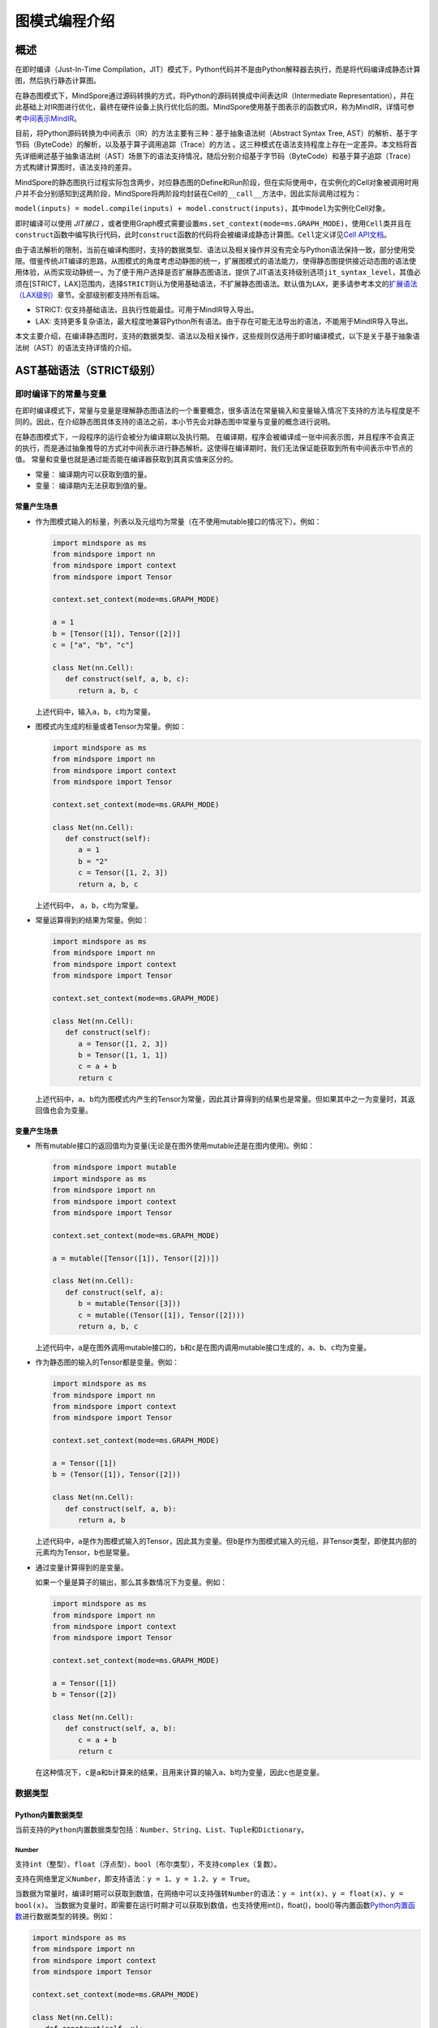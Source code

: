 图模式编程介绍
===============

.. image:: https://mindspore-website.obs.cn-north-4.myhuaweicloud.com/website-images/r2.6.0/resource/_static/logo_notebook.svg
    :target: https://mindspore-website.obs.cn-north-4.myhuaweicloud.com/notebook/r2.6.0/tutorials/zh_cn/compile/mindspore_static_graph_syntax_support.ipynb
.. image:: https://mindspore-website.obs.cn-north-4.myhuaweicloud.com/website-images/r2.6.0/resource/_static/logo_download_code.svg
    :target: https://mindspore-website.obs.cn-north-4.myhuaweicloud.com/notebook/r2.6.0/tutorials/zh_cn/compile/mindspore_static_graph_syntax_support.py
.. image:: https://mindspore-website.obs.cn-north-4.myhuaweicloud.com/website-images/r2.6.0/resource/_static/logo_source.svg
    :target: https://gitee.com/mindspore/docs/blob/r2.6.0/tutorials/source_zh_cn/compile/static_graph.rst
    :alt: 查看源文件

概述
----

在即时编译（Just-In-Time Compilation，JIT）模式下，Python代码并不是由Python解释器去执行，而是将代码编译成静态计算图，然后执行静态计算图。

在静态图模式下，MindSpore通过源码转换的方式，将Python的源码转换成中间表达IR（Intermediate Representation），并在此基础上对IR图进行优化，最终在硬件设备上执行优化后的图。MindSpore使用基于图表示的函数式IR，称为MindIR，详情可参考\ `中间表示MindIR <https://www.mindspore.cn/docs/zh-CN/r2.6.0/design/all_scenarios.html#中间表示mindir>`_\ 。

目前，将Python源码转换为中间表示（IR）的方法主要有三种：基于抽象语法树（Abstract Syntax Tree, AST）的解析、基于字节码（ByteCode）的解析，以及基于算子调用追踪（Trace）的方法 。这三种模式在语法支持程度上存在一定差异。本文档将首先详细阐述基于抽象语法树（AST）场景下的语法支持情况，随后分别介绍基于字节码（ByteCode）和基于算子追踪（Trace）方式构建计算图时，语法支持的差异。

MindSpore的静态图执行过程实际包含两步，对应静态图的Define和Run阶段，但在实际使用中，在实例化的Cell对象被调用时用户并不会分别感知到这两阶段，MindSpore将两阶段均封装在Cell的\ ``__call__``\ 方法中，因此实际调用过程为：

``model(inputs) = model.compile(inputs) + model.construct(inputs)``\ ，其中\ ``model``\ 为实例化Cell对象。

即时编译可以使用 `JIT接口` ，或者使用Graph模式需要设置\ ``ms.set_context(mode=ms.GRAPH_MODE)``\ ，使用\ ``Cell``\ 类并且在\ ``construct``\ 函数中编写执行代码，此时\ ``construct``\ 函数的代码将会被编译成静态计算图。\ ``Cell``\ 定义详见\ `Cell
API文档 <https://www.mindspore.cn/docs/zh-CN/r2.6.0/api_python/nn/mindspore.nn.Cell.html>`_\ 。

由于语法解析的限制，当前在编译构图时，支持的数据类型、语法以及相关操作并没有完全与Python语法保持一致，部分使用受限。借鉴传统JIT编译的思路，从图模式的角度考虑动静图的统一，扩展图模式的语法能力，使得静态图提供接近动态图的语法使用体验，从而实现动静统一。为了便于用户选择是否扩展静态图语法，提供了JIT语法支持级别选项\ ``jit_syntax_level``\ ，其值必须在[STRICT，LAX]范围内，选择\ ``STRICT``\ 则认为使用基础语法，不扩展静态图语法。默认值为\ ``LAX``\ ，更多请参考本文的\ `扩展语法（LAX级别） <#扩展语法lax级别>`_\ 章节。全部级别都支持所有后端。

-  STRICT: 仅支持基础语法，且执行性能最佳。可用于MindIR导入导出。
-  LAX:
   支持更多复杂语法，最大程度地兼容Python所有语法。由于存在可能无法导出的语法，不能用于MindIR导入导出。

本文主要介绍，在编译静态图时，支持的数据类型、语法以及相关操作，这些规则仅适用于即时编译模式，以下是关于基于抽象语法树（AST）的语法支持详情的介绍。

AST基础语法（STRICT级别）
------------------------------

即时编译下的常量与变量
~~~~~~~~~~~~~~~~~~~~~~~~

在即时编译模式下，常量与变量是理解静态图语法的一个重要概念，很多语法在常量输入和变量输入情况下支持的方法与程度是不同的。因此，在介绍静态图具体支持的语法之前，本小节先会对静态图中常量与变量的概念进行说明。

在静态图模式下，一段程序的运行会被分为编译期以及执行期。
在编译期，程序会被编译成一张中间表示图，并且程序不会真正的执行，而是通过抽象推导的方式对中间表示进行静态解析。这使得在编译期时，我们无法保证能获取到所有中间表示中节点的值。
常量和变量也就是通过能否能在编译器获取到其真实值来区分的。

-  常量： 编译期内可以获取到值的量。
-  变量： 编译期内无法获取到值的量。

常量产生场景
^^^^^^^^^^^^

-  作为图模式输入的标量，列表以及元组均为常量（在不使用mutable接口的情况下）。例如：

   .. code:: python

      import mindspore as ms
      from mindspore import nn
      from mindspore import context
      from mindspore import Tensor

      context.set_context(mode=ms.GRAPH_MODE)

      a = 1
      b = [Tensor([1]), Tensor([2])]
      c = ["a", "b", "c"]

      class Net(nn.Cell):
         def construct(self, a, b, c):
            return a, b, c

   上述代码中，输入\ ``a``\ ，\ ``b``\ ，\ ``c``\ 均为常量。

-  图模式内生成的标量或者Tensor为常量。例如：

   .. code:: python

      import mindspore as ms
      from mindspore import nn
      from mindspore import context
      from mindspore import Tensor

      context.set_context(mode=ms.GRAPH_MODE)

      class Net(nn.Cell):
         def construct(self):
            a = 1
            b = "2"
            c = Tensor([1, 2, 3])
            return a, b, c

   上述代码中， ``a``\ ，\ ``b``\ ，\ ``c``\ 均为常量。

-  常量运算得到的结果为常量。例如：

   .. code:: python

      import mindspore as ms
      from mindspore import nn
      from mindspore import context
      from mindspore import Tensor

      context.set_context(mode=ms.GRAPH_MODE)

      class Net(nn.Cell):
         def construct(self):
            a = Tensor([1, 2, 3])
            b = Tensor([1, 1, 1])
            c = a + b
            return c

   上述代码中，\ ``a``\ 、\ ``b``\ 均为图模式内产生的Tensor为常量，因此其计算得到的结果也是常量。但如果其中之一为变量时，其返回值也会为变量。

变量产生场景
^^^^^^^^^^^^

-  所有mutable接口的返回值均为变量(无论是在图外使用mutable还是在图内使用)。例如：

   .. code:: python

      from mindspore import mutable
      import mindspore as ms
      from mindspore import nn
      from mindspore import context
      from mindspore import Tensor

      context.set_context(mode=ms.GRAPH_MODE)

      a = mutable([Tensor([1]), Tensor([2])])

      class Net(nn.Cell):
         def construct(self, a):
            b = mutable(Tensor([3]))
            c = mutable((Tensor([1]), Tensor([2])))
            return a, b, c

   上述代码中，\ ``a``\ 是在图外调用mutable接口的，\ ``b``\ 和\ ``c``\ 是在图内调用mutable接口生成的，\ ``a``\ 、\ ``b``\ 、\ ``c``\ 均为变量。

-  作为静态图的输入的Tensor都是变量。例如：

   .. code:: python

      import mindspore as ms
      from mindspore import nn
      from mindspore import context
      from mindspore import Tensor

      context.set_context(mode=ms.GRAPH_MODE)

      a = Tensor([1])
      b = (Tensor([1]), Tensor([2]))

      class Net(nn.Cell):
         def construct(self, a, b):
            return a, b

   上述代码中，\ ``a``\ 是作为图模式输入的Tensor，因此其为变量。但\ ``b``\ 是作为图模式输入的元组，非Tensor类型，即使其内部的元素均为Tensor，\ ``b``\ 也是常量。
 
-  通过变量计算得到的是变量。

   如果一个量是算子的输出，那么其多数情况下为变量。例如：

   .. code:: python

      import mindspore as ms
      from mindspore import nn
      from mindspore import context
      from mindspore import Tensor

      context.set_context(mode=ms.GRAPH_MODE)

      a = Tensor([1])
      b = Tensor([2])

      class Net(nn.Cell):
         def construct(self, a, b):
            c = a + b
            return c

   在这种情况下，\ ``c``\ 是\ ``a``\ 和\ ``b``\ 计算来的结果，且用来计算的输入\ ``a``\ 、\ ``b``\ 均为变量，因此\ ``c``\ 也是变量。

数据类型
~~~~~~~~

Python内置数据类型
^^^^^^^^^^^^^^^^^^

当前支持的\ ``Python``\ 内置数据类型包括：\ ``Number``\ 、\ ``String``\ 、\ ``List``\ 、\ ``Tuple``\ 和\ ``Dictionary``\ 。

Number
''''''

支持\ ``int``\ （整型）、\ ``float``\ （浮点型）、\ ``bool``\ （布尔类型），不支持\ ``complex``\ （复数）。

支持在网络里定义\ ``Number``\ ，即支持语法：\ ``y = 1``\ 、\ ``y = 1.2``\ 、\ ``y = True``\ 。

当数据为常量时，编译时期可以获取到数值，在网络中可以支持强转\ ``Number``\ 的语法：\ ``y = int(x)``\ 、\ ``y = float(x)``\ 、\ ``y = bool(x)``\ 。
当数据为变量时，即需要在运行时期才可以获取到数值，也支持使用int()，float()，bool()等内置函数\ `Python内置函数 <https://www.mindspore.cn/tutorials/zh-CN/r2.6.0/compile/python_builtin_functions.html>`_\ 进行数据类型的转换。例如：

.. code:: python

   import mindspore as ms
   from mindspore import nn
   from mindspore import context
   from mindspore import Tensor

   context.set_context(mode=ms.GRAPH_MODE)

   class Net(nn.Cell):
      def construct(self, x):
         out1 = int(11.1)
         out2 = int(Tensor([10]))
         out3 = int(x.asnumpy())
         return out1, out2, out3

   net = Net()
   res = net(Tensor(2))
   print("res[0]:", res[0])
   print("res[1]:", res[1])
   print("res[2]:", res[2])

运行结果如下：

.. code:: text

   res[0]: 11
   res[1]: 10
   res[2]: 2

支持返回Number类型。例如：

.. code:: python

   import mindspore as ms
   from mindspore import nn
   from mindspore import context
   from mindspore import Tensor

   context.set_context(mode=ms.GRAPH_MODE)

   class Net(nn.Cell):
      def construct(self, x, y):
         return x + y

   net = Net()
   res = net(ms.mutable(1), ms.mutable(2))
   print(res)

运行结果如下：

.. code:: text

   3

String
''''''

支持在网络里构造\ ``String``\ ，即支持使用引号（\ ``'``\ 或\ ``"``\ ）来创建字符串，如\ ``x = 'abcd'``\ 或\ ``y = "efgh"``\ 。可以通过\ ``str()``\ 的方式进行将常量转换成字符串。支持对字符串连接，截取，以及使用成员运算符（\ ``in``\ 或\ ``not in``\ ）判断字符串是否包含指定的字符。支持格式化字符串的输出，将一个值插入到一个有字符串格式符\ ``%s``\ 的字符串中。支持在常量场景下使用格式化字符串函数\ ``str.format()``\ 。

例如：

.. code:: python

   import mindspore as ms
   from mindspore import nn
   from mindspore import context
   from mindspore import Tensor

   context.set_context(mode=ms.GRAPH_MODE)

   class Net(nn.Cell):
      def construct(self):
         var1 = 'Hello!'
         var2 = "MindSpore"
         var3 = str(123)
         var4 = "{} is {}".format("string", var3)
         return var1[0], var2[4:9], var1 + var2, var2 * 2, "H" in var1, "My name is %s!" % var2, var4

   net = Net()
   res = net()
   print("res:", res)

运行结果如下：

.. code:: text

   res: ('H', 'Spore', 'Hello!MindSpore', 'MindSporeMindSpore', True, 'My name is MindSpore!', 'string is 123')

List
''''

在\ ``JIT_SYNTAX_LEVEL``\ 设置为\ ``LAX``\ 的情况下，静态图模式可以支持部分\ ``List``\ 对象的inplace操作，具体介绍详见\ `支持列表就地修改操作 <#支持列表就地修改操作>`_\ 章节。

``List``\ 的基础使用场景如下：

-  图模式支持图内创建\ ``List``\ 。

   支持在图模式内创建\ ``List``\ 对象，且\ ``List``\ 内对象的元素可以包含任意图模式支持的类型，也支持多层嵌套。例如：

   .. code:: python

      import numpy as np
      import mindspore as ms
      from mindspore import nn
      from mindspore import context
      from mindspore import Tensor

      context.set_context(mode=ms.GRAPH_MODE)

      class Net(nn.Cell):
         def construct(self):
            a = [1, 2, 3, 4]
            b = ["1", "2", "a"]
            c = [ms.Tensor([1]), ms.Tensor([2])]
            d = [a, b, c, (4, 5)]
            return d

   上述示例代码中，所有的\ ``List``\ 对象都可以被正常的创建。

-  图模式支持返回\ ``List``\ 。

   在MindSpore2.0版本之前，当图模式返回\ ``List``
   对象时，\ ``List``\ 会被转换为\ ``Tuple``\ 。MindSpore2.0版本已经可以支持返回\ ``List``\ 对象。例如：

   .. code:: python

      import mindspore as ms
      from mindspore import nn
      from mindspore import context
      from mindspore import Tensor

      context.set_context(mode=ms.GRAPH_MODE)

      class Net(nn.Cell):
         def construct(self):
            a = [1, 2, 3, 4]
            return a

      net = Net()
      output = net()  # output: [1, 2, 3, 4]

   与图模式内创建\ ``List``
   相同，图模式返回\ ``List``\ 对象可以包括任意图模式支持的类型，也支持多层嵌套。

-  图模式支持从全局变量中获取\ ``List``\ 对象。

   .. code:: python

      import mindspore as ms
      from mindspore import nn
      from mindspore import context
      from mindspore import Tensor

      context.set_context(mode=ms.GRAPH_MODE)

      global_list = [1, 2, 3, 4]

      class Net(nn.Cell):
         def construct(self):
            global_list.reverse()
            return global_list

      net = Net()
      output = net()  # output: [4, 3, 2, 1]

   需要注意的是，在基础场景下图模式返回的列表与全局变量的列表不是同一个对象，当\ ``JIT_SYNTAX_LEVEL``\ 设置为\ ``LAX``\ 时，返回的对象与全局对象为统一对象。

-  图模式支持以\ ``List``\ 作为输入。

   图模式支持\ ``List``\ 作为静态图的输入，作为输入的\ ``List``\ 对象的元素必须为图模式支持的输入类型，也支持多层嵌套。

   .. code:: python

      import mindspore as ms
      from mindspore import nn
      from mindspore import context
      from mindspore import Tensor

      context.set_context(mode=ms.GRAPH_MODE)

      list_input = [1, 2, 3, 4]

      class Net(nn.Cell):
         def construct(self, x):
            return x

      net = Net()
      output = net(list_input)  # output: [1, 2, 3, 4]

   需要注意的是，\ ``List``\ 作为静态图输入时，无论其内部的元素是什么类型，一律被视为常量。

-  图模式支持List的内置方法。

   ``List`` 内置方法的详细介绍如下：

   -  List索引取值

      基础语法：\ ``element = list_object[index]``\ 。

      基础语义：将\ ``List``\ 对象中位于第\ ``index``\ 位的元素提取出来（\ ``index``\ 从0开始）。支持多层索引取值。

      索引值\ ``index``\ 支持类型包括\ ``int``\ ，\ ``Tensor``\ 和\ ``slice``\ 。其中，\ ``int``\ 以及\ ``Tensor``\ 类型的输入可以支持常量以及变量，\ ``slice``\ 内部数据必须为编译时能够确定的常量。

      示例如下：

      .. code:: python

         import mindspore as ms
         from mindspore import nn
         from mindspore import context
         from mindspore import Tensor

         context.set_context(mode=ms.GRAPH_MODE)
         
         class Net(nn.Cell):
            def construct(self):
               x = [[1, 2], 3, 4]
               a = x[0]
               b = x[0][ms.Tensor([1])]
               c = x[1:3:1]
               return a, b, c

         net = Net()
         a, b, c = net()
         print('a:{}'.format(a))
         print('b:{}'.format(b))
         print('c:{}'.format(c))

      运行结果如下：

      .. code:: text

         a:[1, 2]
         b:2
         c:[3, 4]

   -  List索引赋值

      基础语法：\ ``list_object[index] = target_element``\ 。

      基础语义：将\ ``List``\ 对象中位于第\ ``index``\ 位的元素赋值为
      ``target_element``\ （\ ``index``\ 从0开始）。支持多层索引赋值。

      索引值\ ``index``\ 支持类型包括\ ``int``\ ，\ ``Tensor``\ 和\ ``slice``\ 。其中，\ ``int``
      以及\ ``Tensor``\ 类型的输入可以支持常量以及变量，\ ``slice``\ 内部数据必须为编译时能够确定的常量。

      索引赋值对象\ ``target_element``\ 支持所有图模式支持的数据类型。

      目前，\ ``List``\ 索引赋值不支持inplace操作，
      索引赋值后将会生成一个新的对象。该操作后续将会支持inplace操作。

      示例如下：

      .. code:: python

         import mindspore as ms
         from mindspore import nn
         from mindspore import context
         from mindspore import Tensor

         context.set_context(mode=ms.GRAPH_MODE)

         
         class Net(nn.Cell):
            def construct(self):
               x = [[0, 1], 2, 3, 4]
               x[1] = 10
               x[2] = "ok"
               x[3] = (1, 2, 3)
               x[0][1] = 88
               return x

         net = Net()
         output = net()
         print('output:{}'.format(output))

      运行结果如下：

      .. code:: text

         output:[[0, 88], 10, 'ok', (1, 2, 3)]

   -  List.append

      基础语法：\ ``list_object.append(target_element)``\ 。

      基础语义：向\ ``List``\ 对象\ ``list_object``\ 的最后追加元素\ ``target_element``\ 。

      目前，\ ``List.append``\ 不支持inplace操作,
      追加元素后将会生成一个新的对象。该操作后续将会支持inplace操作。

      示例如下：

      .. code:: python

         import mindspore as ms
         from mindspore import nn
         from mindspore import context
         from mindspore import Tensor

         context.set_context(mode=ms.GRAPH_MODE)

         class Net(nn.Cell):
            def construct(self):
               x = [1, 2, 3]
               x.append(4)
               return x

         net = Net()
         x = net()
         print('x:{}'.format(x))

      运行结果如下：

      .. code:: text

         x:[1, 2, 3, 4]

   -  List.clear

      基础语法：\ ``list_object.clear()``\ 。

      基础语义：清空\ ``List``\ 对象 ``list_object``\ 中包含的元素。

      目前，\ ``List.clear``\ 不支持inplace,
      清空元素后将会生成一个新的对象。该操作后续将会支持inplace。

      示例如下：

      .. code:: python

         import mindspore as ms
         from mindspore import nn
         from mindspore import context
         from mindspore import Tensor

         context.set_context(mode=ms.GRAPH_MODE)

         class Net(nn.Cell):
            def construct(self):
               x = [1, 3, 4]
               x.clear()
               return x

         net = Net()
         x = net()
         print('x:{}'.format(x))

      运行结果如下：

      .. code:: text

         x:[]

   -  List.extend

      基础语法：\ ``list_object.extend(target)``\ 。

      基础语义：向\ ``List``\ 对象\ ``list_object``\ 的最后依次插入\ ``target``\ 内的所有元素。

      ``target``\ 支持的类型为\ ``Tuple``\ ，\ ``List``\ 以及\ ``Tensor``\ 。其中，如果\ ``target``\ 类型为\ ``Tensor``\ 的情况下，会先将该\ ``Tensor``\ 转换为\ ``List``\ ，再进行插入操作。

      示例如下：

      .. code:: python

         import mindspore as ms
         from mindspore import nn
         from mindspore import context
         from mindspore import Tensor

         context.set_context(mode=ms.GRAPH_MODE)

         class Net(nn.Cell):
            def construct(self):
               x1 = [1, 2, 3]
               x1.extend((4, "a"))
               x2 = [1, 2, 3]
               x2.extend(ms.Tensor([4, 5]))
               return x1, x2

         net = Net()
         output1, output2 = net()
         print('output1:{}'.format(output1))
         print('output2:{}'.format(output2))

      运行结果如下：

      .. code:: text

         output1:[1, 2, 3, 4, 'a']
         output2:[1, 2, 3, Tensor(shape=[], dtype=Int64, value= 4), Tensor(shape=[], dtype=Int64, value= 5)]

   -  List.pop

      基础语法：\ ``pop_element = list_object.pop(index=-1)``\ 。

      基础语义：将\ ``List``\ 对象\ ``list_object``
      的第\ ``index``\ 个元素从\ ``list_object``\ 中删除，并返回该元素。

      ``index`` 要求必须为常量\ ``int``,
      当\ ``list_object``\ 的长度为\ ``list_obj_size``\ 时，\ ``index``\ 的取值范围为：\ ``[-list_obj_size，list_obj_size-1]``\ 。\ ``index``\ 为负数，代表从后往前的位数。当没有输入\ ``index``\ 时，默认值为-1，即删除最后一个元素。

      .. code:: python

         import mindspore as ms
         from mindspore import nn
         from mindspore import context
         from mindspore import Tensor

         context.set_context(mode=ms.GRAPH_MODE)
         
         class Net(nn.Cell):
            def construct(self):
               x = [1, 2, 3]
               b = x.pop()
               return b, x

         net = Net()
         pop_element, res_list = net()
         print('pop_element:{}'.format(pop_element))
         print('res_list:{}'.format(res_list))

      运行结果如下：

      .. code:: text

         pop_element:3
         res_list:[1, 2]

   -  List.reverse

      基础语法：\ ``list_object.reverse()``\ 。

      基础语义：将\ ``List``\ 对象\ ``list_object``\ 的元素顺序倒转。

      示例如下：

      .. code:: python

         import mindspore as ms
         from mindspore import nn
         from mindspore import context
         from mindspore import Tensor

         context.set_context(mode=ms.GRAPH_MODE)

         class Net(nn.Cell):
            def construct(self):
               x = [1, 2, 3]
               x.reverse()
               return x

         net = Net()
         output = net()
         print('output:{}'.format(output))

      运行结果如下：

      .. code:: text

         output:[3, 2, 1]

   -  List.insert

      基础语法：\ ``list_object.insert(index, target_obj)``\ 。

      基础语义：将\ ``target_obj``\ 插入到\ ``list_object``\ 的第\ ``index``\ 位。

      ``index``\ 要求必须为常量\ ``int``\ 。如果\ ``list_object``\ 的长度为\ ``list_obj_size``\ 。当\ ``index < -list_obj_size``\ 时，插入到\ ``List``\ 的第一位。当\ ``index >= list_obj_size``\ 时，插入到\ ``List``\ 的最后。\ ``index``\ 为负数代表从后往前的位数。

      示例如下：

      .. code:: python

         import mindspore as ms
         from mindspore import nn
         from mindspore import context
         from mindspore import Tensor

         context.set_context(mode=ms.GRAPH_MODE)
         
         class Net(nn.Cell):
            def construct(self):
               x = [1, 2, 3]
               x.insert(3, 4)
               return x

         net = Net()
         output = net()
         print('output:{}'.format(output))

      运行结果如下：

      .. code:: text

         output:[1, 2, 3, 4]

Tuple
'''''

支持在网络里构造元组\ ``Tuple``\ ，使用小括号包含元素，即支持语法\ ``y = (1, 2, 3)``\ 。元组\ ``Tuple``\ 的元素不能修改，但支持索引访问元组\ ``Tuple``\ 中的元素，支持对元组进行连接组合。

-  支持索引取值。

   支持使用方括号加下标索引的形式来访问元组\ ``Tuple``\ 中的元素，索引值支持\ ``int``\ 、\ ``slice``\ 、\ ``Tensor``\ ，也支持多层索引取值，即支持语法\ ``data = tuple_x[index0][index1]...``\ 。

   索引值为\ ``Tensor``\ 有如下限制：

   -  ``Tuple``\ 里存放的都是\ ``Cell``\ ，每个\ ``Cell``\ 要在\ ``Tuple``\ 定义之前完成定义，每个\ ``Cell``\ 的入参个数、入参类型和入参\ ``shape``\ 要求一致，每个\ ``Cell``\ 的输出个数、输出类型和输出\ ``shape``\ 也要求一致。

   -  索引\ ``Tensor``\ 是一个\ ``dtype``\ 为\ ``int32``\ 的标量\ ``Tensor``\ ，取值范围在\ ``[-tuple_len, tuple_len)``\ 。

   -  支持\ ``CPU``\ 、\ ``GPU``\ 和\ ``Ascend``\ 后端。

   ``int``\ 、\ ``slice``\ 索引示例如下：

   .. code:: python

      import numpy as np
      import mindspore as ms
      from mindspore import nn
      from mindspore import context
      from mindspore import Tensor

      context.set_context(mode=ms.GRAPH_MODE)

      t = ms.Tensor(np.array([1, 2, 3]))
      
      class Net(nn.Cell):
         def construct(self):
            x = (1, (2, 3, 4), 3, 4, t)
            y = x[1][1]
            z = x[4]
            m = x[1:4]
            n = x[-4]
            return y, z, m, n

      net = Net()
      y, z, m, n = net()
      print('y:{}'.format(y))
      print('z:{}'.format(z))
      print('m:{}'.format(m))
      print('n:{}'.format(n))

   运行结果如下：

   .. code:: text

      y:3
      z:[1 2 3]
      m:((2, 3, 4), 3, 4)
      n:(2, 3, 4)

   ``Tensor``\ 索引示例如下：

   .. code:: python

      import mindspore as ms
      from mindspore import nn, set_context

      set_context(mode=ms.GRAPH_MODE)

      class Net(nn.Cell):
         def __init__(self):
            super(Net, self).__init__()
            self.relu = nn.ReLU()
            self.softmax = nn.Softmax()
            self.layers = (self.relu, self.softmax)

         def construct(self, x, index):
            ret = self.layers[index](x)
            return ret

      x = ms.Tensor([-1.0], ms.float32)

      net = Net()
      ret = net(x, 0)
      print('ret:{}'.format(ret))

   运行结果如下：

   .. code:: text

      ret:[0.]

-  支持连接组合。

   与字符串\ ``String``\ 类似，元组支持使用\ ``+``\ 和\ ``*``\ 进行组合，得到一个新的元组\ ``Tuple``\ ，例如：

   .. code:: python

      import mindspore as ms
      from mindspore import nn
      from mindspore import context
      from mindspore import Tensor

      context.set_context(mode=ms.GRAPH_MODE)

      class Net(nn.Cell):
         def construct(self):
            x = (1, 2, 3)
            y = (4, 5, 6)
            return x + y, x * 2

      net = Net()
      out1, out2 = net()
      print('out1:{}'.format(out1))
      print('out2:{}'.format(out2))

   运行结果如下：

   .. code:: text

      out1:(1, 2, 3, 4, 5, 6)
      out2:(1, 2, 3, 1, 2, 3)

Dictionary
''''''''''

支持在网络里构造字典\ ``Dictionary``\ ，每个键值\ ``key:value``\ 用冒号\ ``:``\ 分割，每个键值对之间用逗号\ ``,``\ 分割，整个字典使用大括号\ ``{}``\ 包含键值对，即支持语法\ ``y = {"a": 1, "b": 2}``\ 。

键\ ``key``\ 是唯一的，如果字典中存在多个相同的\ ``key``\ ，则重复的\ ``key``\ 以最后一个作为最终结果；而值\ ``value``\ 可以不是唯一的。键\ ``key``\ 需要保证是不可变的。当前键\ ``key``\ 支持\ ``String``\ 、\ ``Number``\ 、常量\ ``Tensor``\ 以及只包含这些类型对象的\ ``Tuple``\ ；值\ ``value``\ 支持\ ``Number``\ 、\ ``Tuple``\ 、\ ``Tensor``\ 、\ ``List``\ 、\ ``Dictionary``\ 和\ ``None``\ 。

-  支持接口。

   ``keys``\ ：取出\ ``dict``\ 里所有的\ ``key``\ 值，组成\ ``Tuple``\ 返回。

   ``values``\ ：取出\ ``dict``\ 里所有的\ ``value``\ 值，组成\ ``Tuple``\ 返回。

   ``items``\ ：取出\ ``dict``\ 里每一对\ ``key``\ 和\ ``value``\ 组成的\ ``Tuple``\ ，最终组成\ ``List``\ 返回。

   ``get``\ ：\ ``dict.get(key[, value])``\ 返回指定\ ``key``\ 对应的\ ``value``\ 值，如果指定\ ``key``\ 不存在，返回默认值\ ``None``\ 或者设置的默认值\ ``value``\ 。

   ``clear``\ ：删除\ ``dict``\ 里所有的元素。

   ``has_key``\ ：\ ``dict.has_key(key)``\ 判断\ ``dict``\ 里是否存在指定\ ``key``\ 。

   ``update``\ ：\ ``dict1.update(dict2)``\ 把\ ``dict2``\ 中的元素更新到\ ``dict1``\ 中。

   ``fromkeys``\ ：\ ``dict.fromkeys(seq([, value]))``\ 用于创建新的\ ``Dictionary``\ ，以序列\ ``seq``\ 中的元素做\ ``Dictionary``\ 的\ ``key``\ ，\ ``value``\ 为所有\ ``key``\ 对应的初始值。

   示例如下，其中返回值中的\ ``x``\ 和\ ``new_dict``\ 是一个\ ``Dictionary``\ ，在图模式JIT语法支持级别选项为LAX下扩展支持，更多Dictionary的高阶使用请参考本文的\ `支持Dictionary的高阶用法 <#支持dictionary的高阶用法>`_\ 章节。

   .. code:: python

      import numpy as np
      import mindspore as ms
      from mindspore import nn
      from mindspore import context
      from mindspore import Tensor

      context.set_context(mode=ms.GRAPH_MODE)

      x = {"a": ms.Tensor(np.array([1, 2, 3])), "b": ms.Tensor(np.array([4, 5, 6])), "c": ms.Tensor(np.array([7, 8, 9]))}

      class Net(nn.Cell):
         def construct(self):
            x_keys = x.keys()
            x_values = x.values()
            x_items = x.items()
            value_a = x.get("a")
            check_key = x.has_key("a")
            y = {"a": ms.Tensor(np.array([0, 0, 0]))}
            x.update(y)
            new_dict = x.fromkeys("abcd", 123)
            return x_keys, x_values, x_items, value_a, check_key, x, new_dict

      net = Net()
      x_keys, x_values, x_items, value_a, check_key, new_x, new_dict = net()
      print('x_keys:{}'.format(x_keys))
      print('x_values:{}'.format(x_values))
      print('x_items:{}'.format(x_items))
      print('value_a:{}'.format(value_a))
      print('check_key:{}'.format(check_key))
      print('new_x:{}'.format(new_x))
      print('new_dict:{}'.format(new_dict))

   运行结果如下：

   .. code:: text

      x_keys:('a', 'b', 'c')
      x_values:(Tensor(shape=[3], dtype=Int64, value= [1, 2, 3]), Tensor(shape=[3], dtype=Int64, value= [4, 5, 6]), Tensor(shape=[3], dtype=Int64, value= [7, 8, 9]))
      x_items:[('a', Tensor(shape=[3], dtype=Int64, value= [1, 2, 3])), ('b', Tensor(shape=[3], dtype=Int64, value= [4, 5, 6])), ('c', Tensor(shape=[3], dtype=Int64, value= [7, 8, 9]))]
      value_a:[1 2 3]
      check_key:True
      new_x:{'a': Tensor(shape=[3], dtype=Int64, value= [0, 0, 0]), 'b': Tensor(shape=[3], dtype=Int64, value= [4, 5, 6]), 'c': Tensor(shape=[3], dtype=Int64, value= [7, 8, 9])}
      new_dict:{'a': 123, 'b': 123, 'c': 123, 'd': 123}

MindSpore自定义数据类型
^^^^^^^^^^^^^^^^^^^^^^^

当前MindSpore自定义数据类型包括：\ ``Tensor``\ 、\ ``Primitive``\ 、\ ``Cell``\ 和\ ``Parameter``\ 。

Tensor
''''''

Tensor的属性与接口详见\ `Tensor
API文档 <https://mindspore.cn/docs/zh-CN/r2.6.0/api_python/mindspore/mindspore.Tensor.html#mindspore-tensor>`_\ 。

支持在静态图模式下创建和使用Tensor。创建方式有使用\ `tensor函数接口 <https://www.mindspore.cn/docs/zh-CN/r2.6.0/api_python/mindspore/mindspore.tensor.html#mindspore.tensor>`_\ 和使用\ ``Tensor``\ 类接口。推荐使用tensor函数接口，用户可以使用指定所需要的dtype类型。代码用例如下。

.. code:: python

   import mindspore as ms
   import mindspore.nn as nn

   class Net(nn.Cell):
      def __init__(self):
         super(Net, self).__init__()

      def construct(self, x):
         return ms.tensor(x.asnumpy(), dtype=ms.float32)

   ms.set_context(mode=ms.GRAPH_MODE)
   net = Net()
   x = ms.Tensor(1, dtype=ms.int32)
   print(net(x))

运行结果如下：

.. code:: text

   1.0

Primitive
'''''''''

当前支持在construct里构造\ ``Primitive``\ 及其子类的实例。

示例如下：

.. code:: python

   import mindspore as ms
   from mindspore import nn, ops, Tensor, set_context
   import numpy as np

   set_context(mode=ms.GRAPH_MODE)

   class Net(nn.Cell):
      def __init__(self):
         super(Net, self).__init__()

      def construct(self, x):
         reduce_sum = ops.ReduceSum(True) #支持在construct里构造`Primitive`及其子类的实例
         ret = reduce_sum(x, axis=2)
         return ret

   x = Tensor(np.random.randn(3, 4, 5, 6).astype(np.float32))
   net = Net()
   ret = net(x)
   print('ret.shape:{}'.format(ret.shape))

运行结果如下：

.. code:: text

   ret.shape:(3, 4, 1, 6)

当前不支持在网络调用\ ``Primitive``\ 及其子类相关属性和接口。

当前已定义的\ ``Primitive``\ 详见\ `Primitive
API文档 <https://www.mindspore.cn/docs/zh-CN/r2.6.0/api_python/ops/mindspore.ops.Primitive.html#mindspore.ops.Primitive>`_\ 。

Cell
''''

当前支持在网络里构造\ ``Cell``\ 及其子类的实例，即支持语法\ ``cell = Cell(args...)``\ 。

但在调用时，参数只能通过位置参数方式传入，不支持通过键值对方式传入，即不支持在语法\ ``cell = Cell(arg_name=value)``\ 。

当前不支持在网络调用\ ``Cell``\ 及其子类相关属性和接口，除非是在\ ``Cell``\ 自己的\ ``construct``\ 中通过\ ``self``\ 调用。

``Cell``\ 定义详见\ `Cell
API文档 <https://www.mindspore.cn/docs/zh-CN/r2.6.0/api_python/nn/mindspore.nn.Cell.html>`_\ 。

Parameter
'''''''''

``Parameter``\ 是变量张量，代表在训练网络时，需要被更新的参数。

``Parameter``\ 的定义和使用详见\ `Parameter
API文档 <https://www.mindspore.cn/docs/zh-CN/r2.6.0/api_python/mindspore/mindspore.Parameter.html#mindspore.Parameter>`_\ 。

运算符
~~~~~~

算术运算符和赋值运算符支持\ ``Number``\ 和\ ``Tensor``\ 运算，也支持不同\ ``dtype``\ 的\ ``Tensor``\ 运算。详见\ `运算符 <https://www.mindspore.cn/tutorials/zh-CN/r2.6.0/compile/operators.html>`_\ 。

原型
~~~~

原型代表编程语言中最紧密绑定的操作。

属性引用与修改
^^^^^^^^^^^^^^

属性引用是后面带有一个句点加一个名称的原型。

在MindSpore的Cell 实例中使用属性引用作为左值需满足如下要求：

-  被修改的属性属于本\ ``cell``\ 对象，即必须为\ ``self.xxx``\ 。
-  该属性在Cell的\ ``__init__``\ 函数中完成初始化且其为Parameter类型。

在JIT语法支持级别选项为\ ``LAX``\ 时，可以支持更多情况的属性修改，具体详见\ `支持属性设置与修改 <#支持属性设置与修改>`_\ 。

示例如下：

.. code:: python

   import mindspore as ms
   from mindspore import nn, set_context

   set_context(mode=ms.GRAPH_MODE)

   class Net(nn.Cell):
      def __init__(self):
         super().__init__()
         self.weight = ms.Parameter(ms.Tensor(3, ms.float32), name="w")
         self.m = 2

      def construct(self, x, y):
         self.weight = x  # 满足条件可以修改
         # self.m = 3     # self.m 非Parameter类型禁止修改
         # y.weight = x   # y不是self，禁止修改
         return x

   net = Net()
   ret = net(1, 2)
   print('ret:{}'.format(ret))

运行结果如下：

.. code:: text

   ret:1

索引取值
^^^^^^^^

对序列\ ``Tuple``\ 、\ ``List``\ 、\ ``Dictionary``\ 、\ ``Tensor``\ 的索引取值操作(Python称为抽取)。

``Tuple``\ 的索引取值请参考本文的\ `Tuple <#tuple>`_\ 章节。

``List``\ 的索引取值请参考本文的\ `List <#list>`_\ 章节。

``Dictionary``\ 的索引取值请参考本文的\ `Dictionary <#dictionary>`_\ 章节。

调用
^^^^

所谓调用就是附带可能为空的一系列参数来执行一个可调用对象(例如：\ ``Cell``\ 、\ ``Primitive``)。

示例如下：

.. code:: python

   import mindspore as ms
   from mindspore import nn, ops, set_context
   import numpy as np

   set_context(mode=ms.GRAPH_MODE)

   class Net(nn.Cell):
      def __init__(self):
         super().__init__()
         self.matmul = ops.MatMul()

      def construct(self, x, y):
         out = self.matmul(x, y)  # Primitive调用
         return out

   x = ms.Tensor(np.ones(shape=[1, 3]), ms.float32)
   y = ms.Tensor(np.ones(shape=[3, 4]), ms.float32)
   net = Net()
   ret = net(x, y)
   print('ret:{}'.format(ret))

运行结果如下：

.. code:: text

   ret:[[3. 3. 3. 3.]]

语句
~~~~

当前静态图模式支持部分Python语句，包括raise语句、assert语句、pass语句、return语句、break语句、continue语句、if语句、for语句、while语句、with语句、列表生成式、生成器表达式、函数定义语句等，详见\ `Python语句 <https://www.mindspore.cn/tutorials/zh-CN/r2.6.0/compile/statements.html>`_\ 。

Python内置函数
~~~~~~~~~~~~~~

当前静态图模式支持部分Python内置函数，其使用方法与对应的Python内置函数类似，详见\ `Python内置函数 <https://www.mindspore.cn/tutorials/zh-CN/r2.6.0/compile/python_builtin_functions.html>`_\ 。

网络定义
~~~~~~~~

网络入参
^^^^^^^^

在对整网入参求梯度的时候，会忽略非\ ``Tensor``\ 的入参，只计算\ ``Tensor``\ 入参的梯度。

示例如下。整网入参\ ``(x, y, z)``\ 中，\ ``x``\ 和\ ``z``\ 是\ ``Tensor``\ ，\ ``y``\ 是非\ ``Tensor``\ 。因此，\ ``grad_net``\ 在对整网入参\ ``(x, y, z)``\ 求梯度的时候，会自动忽略\ ``y``\ 的梯度，只计算\ ``x``\ 和\ ``z``\ 的梯度，返回\ ``(grad_x, grad_z)``\ 。

.. code:: python

   import mindspore as ms
   from mindspore import nn

   ms.set_context(mode=ms.GRAPH_MODE)

   class Net(nn.Cell):
      def __init__(self):
         super(Net, self).__init__()

      def construct(self, x, y, z):
         return x + y + z

   class GradNet(nn.Cell):
      def __init__(self, net):
         super(GradNet, self).__init__()
         self.forward_net = net

      def construct(self, x, y, z):
         return ms.grad(self.forward_net, grad_position=(0, 1, 2))(x, y, z)

   input_x = ms.Tensor([1])
   input_y = 2
   input_z = ms.Tensor([3])

   net = Net()
   grad_net = GradNet(net)
   ret = grad_net(input_x, input_y, input_z)
   print('ret:{}'.format(ret))

运行结果如下：

.. code:: text

   ret:(Tensor(shape=[1], dtype=Int64, value= [1]), Tensor(shape=[1], dtype=Int64, value= [1]))

基础语法的语法约束
------------------

图模式下的执行图是从源码转换而来，并不是所有的Python语法都能支持。下面介绍在基础语法下存在的一些语法约束。更多网络编译问题可见\ `网络编译 <https://www.mindspore.cn/docs/zh-CN/r2.6.0/faq/network_compilation.html>`_\ 。

1. 当\ ``construct``\ 函数里，使用未定义的类成员时，将抛出\ ``AttributeError``\ 异常。示例如下：

   .. code:: python

      import mindspore as ms
      from mindspore import nn, set_context

      set_context(mode=ms.GRAPH_MODE)

      class Net(nn.Cell):
         def __init__(self):
            super(Net, self).__init__()

         def construct(self, x):
            return x + self.y

      net = Net()
      net(1)

   结果报错如下：

   .. code:: text

      AttributeError: External object has no attribute y

2. ``nn.Cell``\ 不支持\ ``classmethod``\ 修饰的类方法。示例如下：

   .. code:: python

      import mindspore as ms

      ms.set_context(mode=ms.GRAPH_MODE)

      class Net(ms.nn.Cell):
         @classmethod
         def func(cls, x, y):
            return x + y

         def construct(self, x, y):
            return self.func(x, y)

      net = Net()
      out = net(ms.Tensor(1), ms.Tensor(2))
      print(out)

   结果报错如下：

   .. code:: text

      TypeError: The parameters number of the function is 3, but the number of provided arguments is 2.

3. 在图模式下，有些Python语法难以转换成图模式下的\ `中间表示MindIR <https://www.mindspore.cn/docs/zh-CN/r2.6.0/design/all_scenarios.html#中间表示mindir>`_\ 。对标Python的关键字，存在部分关键字在图模式下是不支持的：AsyncFunctionDef、Delete、AnnAssign、AsyncFor、AsyncWith、Match、Try、Import、ImportFrom、Nonlocal、NamedExpr、Set、SetComp、Await、Yield、YieldFrom。如果在图模式下使用相关的语法，将会有相应的报错信息提醒用户。

   如果使用Try语句，示例如下：

   .. code:: python

      import mindspore as ms
      from mindspore import nn
      from mindspore import context
      from mindspore import Tensor

      context.set_context(mode=ms.GRAPH_MODE)

      class Net(nn.Cell):
         def construct(self, x, y):
            global_out = 1
            try:
               global_out = x / y
            except ZeroDivisionError:
               print("division by zero, y is zero.")
            return global_out

      net = Net()
      test_try_except_out = net(1, 0)
      print("out:", test_try_except_out)

   结果报错如下：

   .. code:: text

      RuntimeError: Unsupported statement 'Try'.

4. 对标Python内置数据类型，除去当前图模式下支持的\ `Python内置数据类型 <#python内置数据类型>`_\ ，复数\ ``complex``\ 和集合\ ``set``\ 类型是不支持的。列表\ ``list``\ 和字典\ ``dictionary``\ 的一些高阶用法在基础语法场景下是不支持的，需要在JIT语法支持级别选项\ ``jit_syntax_level``\ 为\ ``LAX``\ 时才支持，更多请参考本文的\ `扩展语法（LAX级别） <#扩展语法lax级别>`_\ 章节。

5. 对标Python的内置函数，在基础语法场景下，除去当前图模式下支持的\ `Python内置函数 <https://www.mindspore.cn/tutorials/zh-CN/r2.6.0/compile/python_builtin_functions.html>`_\ ，仍存在部分内置函数在图模式下是不支持的，例如：basestring、bin、bytearray、callable、chr、cmp、compile、
   delattr、dir、divmod、eval、execfile、file、frozenset、hash、hex、id、input、issubclass、iter、locals、long、memoryview、next、object、oct、open、ord、property、raw_input、reduce、reload、repr、reverse、set、slice、sorted、unichr、unicode、vars、xrange、\__import\_\_。

6. Python提供了很多第三方库，通常需要通过import语句调用。在图模式下JIT语法支持级别为STRICT时，不能直接使用第三方库。如果需要在图模式下使用第三方库的数据类型或者调用第三方库的方法，需要在JIT语法支持级别选项\ ``jit_syntax_level``\ 为\ ``LAX``\ 时才支持，更多请参考本文的\ `扩展语法（LAX级别） <#扩展语法lax级别>`_\ 中的\ `调用第三方库 <#调用第三方库>`_\ 章节。

7. 在图模式下，不感知在图外对类的属性的修改，即图外对类的属性修改不会生效。例如：

   .. code:: python

      import mindspore as ms
      from mindspore import nn, ops, Tensor, context

      class Net(nn.Cell):
      def __init__(self):
         super().__init__()
         self.len = 1

      def construct(self, inputs):
         x = inputs + self.len
         return x

      context.set_context(mode=ms.GRAPH_MODE)
      inputs = 2
      net = Net()
      print("out1:", net(inputs))
      net.len = 2
      print("out2:", net(inputs))

   输出的结果将不会发生变化：

   .. code:: text

      out1: 3
      out2: 3

AST扩展语法（LAX级别）
------------------------

下面主要介绍基于抽象语法树构图场景下，当前扩展支持的静态图语法。

调用第三方库
~~~~~~~~~~~~

-  第三方库

   1. Python内置模块和Python标准库。例如\ ``os``\ 、\ ``sys``\ 、\ ``math``\ 、\ ``time``\ 等模块。

   2. 第三方代码库。路径在Python安装目录的\ ``site-packages``\ 目录下，需要先安装后导入，例如\ ``NumPy``\ 、\ ``SciPy``\ 等。需要注意的是，\ ``mindyolo``\ 、\ ``mindflow``\ 等MindSpore套件不被视作第三方库，具体列表可以参考\ `parser <https://gitee.com/mindspore/mindspore/blob/v2.6.0/mindspore/python/mindspore/_extends/parse/parser.py>`_\ 文件的
      ``_modules_from_mindspore`` 列表。

   3. 通过环境变量\ ``MS_JIT_IGNORE_MODULES``\ 指定的模块。与之相对的有环境变量\ ``MS_JIT_MODULES``\ ，具体使用方法请参考\ `环境变量 <https://www.mindspore.cn/docs/zh-CN/r2.6.0/api_python/env_var_list.html>`_\ 。

-  支持第三方库的数据类型，允许调用和返回第三方库的对象。

   示例如下：

   .. code:: python

      import numpy as np
      import mindspore as ms
      from mindspore import nn
      from mindspore import context
      from mindspore import Tensor

      context.set_context(mode=ms.GRAPH_MODE)

      class Net(nn.Cell):
         def construct(self):
            a = np.array([1, 2, 3])
            b = np.array([4, 5, 6])
            out = a + b
            return out

      net = Net()
      print(net())

   运行结果如下：

   .. code:: text

      [5 7 9]

-  支持调用第三方库的方法。

   示例如下：

   .. code:: python

      from scipy import linalg
      import mindspore as ms
      from mindspore import nn
      from mindspore import context
      from mindspore import Tensor

      context.set_context(mode=ms.GRAPH_MODE)

      class Net(nn.Cell):
         def construct(self):
            x = [[1, 2], [3, 4]]
            return linalg.qr(x)

      net = Net()
      out = net()
      print(out[0].shape)

   运行结果如下：

   .. code:: text

      (2, 2)

-  支持使用NumPy第三方库数据类型创建Tensor对象。

   示例如下：

   .. code:: python

      import numpy as np
      import mindspore as ms
      from mindspore import nn
      from mindspore import context
      from mindspore import Tensor

      context.set_context(mode=ms.GRAPH_MODE)

      class Net(nn.Cell):
         def construct(self):
            x = np.array([1, 2, 3])
            out = ms.Tensor(x) + 1
            return out

      net = Net()
      print(net())

   运行结果如下：

   .. code:: text

      [2 3 4]

-  支持对第三方库数据类型的下标索引赋值。

   示例如下：

   .. code:: python

      import numpy as np
      import mindspore as ms
      from mindspore import nn
      from mindspore import context
      from mindspore import Tensor

      context.set_context(mode=ms.GRAPH_MODE)

      class Net(nn.Cell):
         def construct(self):
            x = np.array([1, 2, 3])
            x[0] += 1
            return ms.Tensor(x)

      net = Net()
      res = net()
      print("res: ", res)

   运行结果如下：

   .. code:: text

      res: [2 2 3]

支持自定义类的使用
~~~~~~~~~~~~~~~~~~

支持在图模式下使用用户自定义的类，可以对类进行实例化，使用对象的属性及方法。

例如下面的例子，其中\ ``GetattrClass``\ 是用户自定义的类，没有使用\ ``@jit_class``\ 修饰，也没有继承\ ``nn.Cell``\ 。

.. code:: python

   import mindspore as ms

   ms.set_context(mode=ms.GRAPH_MODE)

   class GetattrClass():
      def __init__(self):
         self.attr1 = 99
         self.attr2 = 1

      def method1(self, x):
         return x + self.attr2

   class GetattrClassNet(ms.nn.Cell):
      def __init__(self):
         super(GetattrClassNet, self).__init__()
         self.cls = GetattrClass()

      def construct(self):
         return self.cls.method1(self.cls.attr1)

   net = GetattrClassNet()
   out = net()
   assert out == 100

基础运算符支持更多数据类型
~~~~~~~~~~~~~~~~~~~~~~~~~~

在静态图语法重载了以下运算符: ['+', '-',
'\*','/','//','%','\*\*','<<','>>','&','\|','^', 'not', '==', '!=', '<',
'>', '<=', '>=', 'in', 'not in',
'y=x[0]']。图模式重载的运算符详见\ `运算符 <https://www.mindspore.cn/tutorials/zh-CN/r2.6.0/compile/operators.html>`_\ 。列表中的运算符在输入图模式中不支持的输入类型时将使用扩展静态图语法支持，并使输出结果与动态图模式下的输出结果一致。

代码用例如下。

.. code:: python

   import mindspore as ms
   import mindspore.nn as nn
   from mindspore import Tensor
   ms.set_context(mode=ms.GRAPH_MODE)

   class InnerClass(nn.Cell):
      def construct(self, x, y):
         return x.asnumpy() + y.asnumpy()

   net = InnerClass()
   ret = net(Tensor([4, 5]), Tensor([1, 2]))
   print(ret)

运行结果如下：

.. code:: text

   [5 7]

上述例子中，\ ``.asnumpy()``\ 输出的数据类型:
``numpy.ndarray``\ 为运算符\ ``+``\ 在图模式中不支持的输入类型。因此\ ``x.asnumpy() + y.asnumpy()``\ 将使用扩展语法支持。

在另一个用例中：

.. code:: python

   import mindspore as ms
   import mindspore.nn as nn
   ms.set_context(mode=ms.GRAPH_MODE)

   class InnerClass(nn.Cell):
      def construct(self):
         return (None, 1) in ((None, 1), 1, 2, 3)

   net = InnerClass()
   print(net())

运行结果如下：

.. code:: text

   True

``tuple`` in
``tuple``\ 在原本的图模式中是不支持的运算，现已使用扩展静态图语法支持。

基础类型
~~~~~~~~

扩展对Python原生数据类型\ ``List``\ 、\ ``Dictionary``\ 、\ ``None``\ 的支持。

支持列表就地修改操作
^^^^^^^^^^^^^^^^^^^^

列表\ ``List``\ 以及元组\ ``Tuple``\ 是Python中最基本的序列内置类型，\ ``List``\ 与\ ``Tuple``\ 最核心的区别是\ ``List``\ 是可以改变的对象，而\ ``Tuple``\ 是不可以更改的。这意味着\ ``Tuple``\ 一旦被创建，就不可以在对象地址不变的情况下更改。而\ ``List``\ 则可以通过一系列inplace操作，在不改变对象地址的情况下，对对象进行修改。例如：

.. code:: python

   a = [1, 2, 3, 4]
   a_id = id(a)
   a.append(5)
   a_after_id = id(a)
   assert a_id == a_after_id

上述示例代码中，通过\ ``append``\ 这个inplace语法更改\ ``List``\ 对象的时候，其对象的地址并没有被修改。而\ ``Tuple``\ 是不支持这种inplace操作的。在\ ``JIT_SYNTAX_LEVEL``\ 设置为\ ``LAX``\ 的情况下，静态图模式可以支持部分\ ``List``\ 对象的inplace操作。

具体使用场景如下：

-  支持从全局变量中获取原\ ``List``\ 对象。

   在下面示例中，静态图获取到\ ``List``\ 对象，并在原有对象上进行了图模式支持的inplace操作\ ``list.reverse()``,
   并将原有对象返回。可以看到图模式返回的对象与原有的全局变量对象id相同，即两者为同一对象。若\ ``JIT_SYNTAX_LEVEL``\ 设置为\ ``STRICT``\ 选项，则返回的\ ``List``\ 对象与全局对象为两个不同的对象。

   .. code:: python

      import mindspore as ms
      from mindspore import nn
      from mindspore import context
      from mindspore import Tensor

      context.set_context(mode=ms.GRAPH_MODE)

      global_list = [1, 2, 3, 4]

      class Net(nn.Cell):
         def construct(self):
            global_list.reverse()
            return global_list

      net = Net()
      output = net()  # output: [4, 3, 2, 1]
      assert id(global_list) == id(output)

-  不支持对输入\ ``List``\ 对象进行inplace操作。

   ``List``\ 作为静态图输入时，会对该\ ``List``\ 对象进行一次复制，并使用该复制对象进行后续的计算，因此无法对原输入对象进行inplace操作。例如：

   .. code:: python

      import mindspore as ms
      from mindspore import nn
      from mindspore import context
      from mindspore import Tensor

      context.set_context(mode=ms.GRAPH_MODE)

      list_input = [1, 2, 3, 4]

      class Net(nn.Cell):
         def construct(self, x):
            x.reverse()
            return x

      net = Net()
      output = net(list_input)  # output: [4, 3, 2, 1]  list_input: [1, 2, 3, 4]
      assert id(output) != id(list_input)

   如上述用例所示，\ ``List``\ 对象作为图模式输入时无法在原有对象上进行inplace操作。图模式返回的对象与输入的对象id不同，为不同对象。

-  支持部分\ ``List``\ 内置函数的就地修改操作。

   在\ ``JIT_SYNTAX_LEVEL``\ 设置为\ ``LAX``\ 的情况下，图模式部分\ ``List``\ 内置函数支持inplace。在
   ``JIT_SYNTAX_LEVEL``\ 为 ``STRICT``
   的情况下，所有方法均不支持inplace操作。

   目前，图模式支持的\ ``List``\ 就地修改内置方法有\ ``extend``\ 、\ ``pop``\ 、\ ``reverse``\ 以及\ ``insert``\ 。内置方法\ ``append``\ 、\ ``clear``\ 以及索引赋值暂不支持就地修改，后续版本将会支持。

   示例如下：

   .. code:: python

      import mindspore as ms
      from mindspore import nn
      from mindspore import context
      from mindspore import Tensor

      context.set_context(mode=ms.GRAPH_MODE)

      list_input = [1, 2, 3, 4]

      class Net(nn.Cell):
         def construct(self):
            list_input.reverse()
            return list_input

      net = Net()
      output = net()  # output: [4, 3, 2, 1]  list_input: [4, 3, 2, 1]
      assert id(output) == id(list_input)

支持Dictionary的高阶用法
^^^^^^^^^^^^^^^^^^^^^^^^

-  支持顶图返回Dictionary。

   示例如下：

   .. code:: python

      import mindspore as ms
      from mindspore import nn
      from mindspore import context
      from mindspore import Tensor

      context.set_context(mode=ms.GRAPH_MODE)

      class Net(nn.Cell):
         def construct(self):
            x = {'a': 'a', 'b': 'b'}
            y = x.get('a')
            z = dict(y=y)
            return z

      net = Net()
      out = net()
      print("out:", out)

   运行结果如下：

   .. code:: text

      out: {'y': 'a'}

-  支持Dictionary索引取值和赋值。

   示例如下：

   .. code:: python

      import numpy as np
      import mindspore as ms
      from mindspore import nn
      from mindspore import context
      from mindspore import Tensor

      context.set_context(mode=ms.GRAPH_MODE)

      x = {"a": ms.Tensor(np.array([1, 2, 3])), "b": ms.Tensor(np.array([4, 5, 6])), "c": ms.Tensor(np.array([7, 8, 9]))}

      class Net(nn.Cell):
         def construct(self):
            y = x["b"]
            x["a"] = (2, 3, 4)
            return x, y

      net = Net()
      out1, out2 = net()
      print('out1:{}'.format(out1))
      print('out2:{}'.format(out2))

   运行结果如下：

   .. code:: text

      out1:{'a': (2, 3, 4), 'b': Tensor(shape=[3], dtype=Int64, value= [4, 5, 6]), 'c': Tensor(shape=[3], dtype=Int64, value= [7, 8, 9])}
      out2:[4 5 6]

支持使用None
^^^^^^^^^^^^

``None``\ 是Python中的一个特殊值，表示空，可以赋值给任何变量。对于没有返回值语句的函数认为返回\ ``None``\ 。同时也支持\ ``None``\ 作为顶图或者子图的入参或者返回值。支持\ ``None``\ 作为切片的下标，作为\ ``List``\ 、\ ``Tuple``\ 、\ ``Dictionary``\ 的输入。

示例如下：

.. code:: python

   import mindspore as ms
   from mindspore import nn
   from mindspore import context
   from mindspore import Tensor

   context.set_context(mode=ms.GRAPH_MODE)

   class Net(nn.Cell):
      def construct(self):
         return 1, "a", None

   net = Net()
   res = net()
   print(res)

运行结果如下：

.. code:: text

   (1, 'a', None)

对于没有返回值的函数，默认返回\ ``None``\ 对象。

.. code:: python

   import mindspore as ms
   from mindspore import nn
   from mindspore import context
   from mindspore import Tensor

   context.set_context(mode=ms.GRAPH_MODE)

   class Net(nn.Cell):
      def construct(self):
         x = 3
         print("x:", x)

   net = Net()
   res = net()
   assert res is None

运行结果如下：

.. code:: text

   x:
   3

如下面例子，\ ``None``\ 作为顶图的默认入参。

.. code:: python

   import mindspore as ms
   from mindspore import nn
   from mindspore import context
   from mindspore import Tensor

   context.set_context(mode=ms.GRAPH_MODE)

   class Net(nn.Cell):
      def construct(self, x, y=None):
         if y is not None:
            print("y:", y)
         else:
            print("y is None")
         print("x:", x)
         return y

   x = [1, 2]
   net = Net()
   res = net(x)
   assert res is None

运行结果如下：

.. code:: text

   y is None
   x:
   [1, 2]

内置函数支持更多数据类型
~~~~~~~~~~~~~~~~~~~~~~~~

扩展内置函数的支持范围。Python内置函数完善支持更多输入类型，例如第三方库数据类型。

例如下面的例子，\ ``x.asnumpy()``\ 和\ ``np.ndarray``\ 均是扩展支持的类型。更多内置函数的支持情况可见\ `Python内置函数 <https://www.mindspore.cn/tutorials/zh-CN/r2.6.0/compile/python_builtin_functions.html>`_\ 章节。

.. code:: python

   import numpy as np
   import mindspore as ms
   import mindspore.nn as nn

   ms.set_context(mode=ms.GRAPH_MODE)

   class Net(nn.Cell):
      def construct(self, x):
         return isinstance(x.asnumpy(), np.ndarray)

   x = ms.Tensor(np.array([-1, 2, 4]))
   net = Net()
   out = net(x)
   assert out

支持控制流
~~~~~~~~~~

为了提高Python标准语法支持度，实现动静统一，扩展支持更多数据类型在控制流语句的使用。控制流语句是指\ ``if``\ 、\ ``for``\ 、\ ``while``\ 等流程控制语句。理论上，通过扩展支持的语法，在控制流场景中也支持。代码用例如下：

.. code:: python

   import numpy as np
   import mindspore as ms
   from mindspore import nn
   from mindspore import context
   from mindspore import Tensor

   context.set_context(mode=ms.GRAPH_MODE)

   class Net(nn.Cell):
      def construct(self):
         x = np.array(1)
         if x <= 1:
            x += 1
         return ms.Tensor(x)

   net = Net()
   res = net()
   print("res: ", res)

运行结果如下：

.. code:: text

   res:  2

支持属性设置与修改
~~~~~~~~~~~~~~~~~~

具体使用场景如下：

-  对自定义类对象以及第三方类型的属性进行设置与修改。

   图模式下支持对自定义类对象的属性进行设置与修改，例如：

   .. code:: python

      import mindspore as ms
      from mindspore import nn
      from mindspore import context
      from mindspore import Tensor

      context.set_context(mode=ms.GRAPH_MODE)

      class AssignClass():
         def __init__(self):
            self.x = 1

      obj = AssignClass()

      class Net(nn.Cell):
         def construct(self):
            obj.x = 100

      net = Net()
      net()
      print(f"obj.x is: {obj.x}")

   运行结果如下：

   .. code:: text

      obj.x is: 100

   图模式下支持对第三方库对象的属性进行设置与修改，例如：

   .. code:: python

      import numpy as np
      import mindspore as ms
      from mindspore import nn
      from mindspore import context
      from mindspore import Tensor

      context.set_context(mode=ms.GRAPH_MODE)

      class Net(nn.Cell):
         def construct(self):
            a = np.array([1, 2, 3, 4])
            a.shape = (2, 2)
            return a.shape

      net = Net()
      shape = net()
      print(f"shape is {shape}")

   运行结果如下：

   .. code:: text

      shape is (2, 2)

-  对Cell的self对象进行修改，例如：

   .. code:: python

      import mindspore as ms
      from mindspore import nn, set_context
      set_context(mode=ms.GRAPH_MODE)

      class Net(nn.Cell):
         def __init__(self):
            super().__init__()
            self.m = 2

         def construct(self):
            self.m = 3
            return 0

      net = Net()
      net()
      print(f"net.m is {net.m}")

   运行结果如下：

   .. code:: text

      net.m is 3

   注意，self对象支持属性修改和设置。若\ ``__init__``\ 内没有定义某个属性，对齐PYNATIVE模式，图模式也允许设置此属性。例如：

   .. code:: python

      import mindspore as ms
      from mindspore import nn, set_context
      set_context(mode=ms.GRAPH_MODE)

      class Net(nn.Cell):
         def __init__(self):
            super().__init__()
            self.m = 2

         def construct(self):
            self.m2 = 3
            return 0

      net = Net()
      net()
      print(f"net.m2 is {net.m2}")

   运行结果如下：

   .. code:: text

      net.m2 is 3

-  对静态图内的Cell对象以及jit_class对象进行设置与修改。

   支持对图模式jit_class对象进行属性修改，例如：

   .. code:: python

      import mindspore as ms
      from mindspore import nn, set_context, jit_class
      set_context(mode=ms.GRAPH_MODE)

      @jit_class
      class InnerClass():
         def __init__(self):
            self.x = 10

      class Net(nn.Cell):
         def __init__(self):
            super(Net, self).__init__()
            self.inner = InnerClass()

         def construct(self):
            self.inner.x = 100
            return 0

      net = Net()
      net()
      print(f"net.inner.x is {net.inner.x}")

   运行结果如下：

   .. code:: text

      net.inner.x is 100

支持求导
~~~~~~~~

扩展支持的静态图语法，同样支持其在求导中使用，例如：

.. code:: python

   import mindspore as ms
   from mindspore import ops, set_context, nn
   set_context(mode=ms.GRAPH_MODE)

   class Net(nn.Cell):
      def construct(self, a):
         x = {'a': a, 'b': 2}
         return a, (x, (1, 2))

   net = Net()
   out = ops.grad(net)(ms.Tensor([1]))
   assert out == 2

Annotation Type
~~~~~~~~~~~~~~~

对于运行时的扩展支持的语法，会产生一些无法被类型推导出的节点，比如动态创建Tensor等。这种类型称为\ ``Any``\ 类型。因为该类型无法在编译时推导出正确的类型，所以这种\ ``Any``\ 将会以一种默认最大精度\ ``float64``\ 进行运算，防止其精度丢失。为了能更好的优化相关性能，需要减少\ ``Any``\ 类型数据的产生。当用户可以明确知道当前通过扩展支持的语句会产生具体类型的时候，我们推荐使用\ ``Annotation @jit.typing:``\ 的方式进行指定对应Python语句类型，从而确定解释节点的类型避免\ ``Any``\ 类型的生成。

例如，\ `Tensor <https://www.mindspore.cn/docs/zh-CN/r2.6.0/api_python/mindspore/mindspore.Tensor.html#mindspore.Tensor>`_\ 类和\ `tensor <https://www.mindspore.cn/docs/zh-CN/r2.6.0/api_python/mindspore/mindspore.tensor.html#mindspore.tensor>`_\ 接口的区别就在于在\ ``tensor``\ 接口内部运用了Annotation
Type机制。当\ ``tensor``\ 函数的\ ``dtype``\ 确定时，函数内部会利用\ ``Annotation``\ 指定输出类型从而避免\ ``Any``\ 类型的产生。\ ``Annotation Type``\ 的使用只需要在对应Python语句上面或者后面加上注释
``# @jit.typing: () -> tensor_type[float32]`` 即可，其中 ``->`` 后面的
``tensor_type[float32]`` 指示了被注释的语句输出类型。

代码用例如下。

.. code:: python

   import mindspore as ms
   import mindspore.nn as nn
   from mindspore import ops, Tensor

   class Net(nn.Cell):
      def __init__(self):
         super(Net, self).__init__()
         self.abs = ops.Abs()

      def construct(self, x, y):
         z = x.asnumpy() + y.asnumpy()
         y1 = ms.tensor(z, dtype=ms.float32)
         y2 = ms.Tensor(z, dtype=ms.float32) # @jit.typing: () -> tensor_type[float32]
         y3 = Tensor(z)
         y4 = Tensor(z, dtype=ms.float32)
         return self.abs(y1), self.abs(y2), self.abs(y3), self.abs(y4)

   ms.set_context(mode=ms.GRAPH_MODE)
   net = Net()
   x = ms.Tensor(-1, dtype=ms.int32)
   y = ms.Tensor(-1, dtype=ms.float32)
   y1, y2, y3, y4 = net(x, y)

   print(f"y1 value is {y1}, dtype is {y1.dtype}")
   print(f"y2 value is {y2}, dtype is {y2.dtype}")
   print(f"y3 value is {y3}, dtype is {y3.dtype}")
   print(f"y4 value is {y4}, dtype is {y4.dtype}")

运行结果如下：

.. code:: text

   y1 value is 2.0, dtype is Float32
   y2 value is 2.0, dtype is Float32
   y3 value is 2.0, dtype is Float64
   y4 value is 2.0, dtype is Float32

上述例子，可以看到创建了\ ``Tensor``\ 的相关区别。对于\ ``y3``\ 、\ ``y4``\ ，因为\ ``Tensor``\ 类没有增加\ ``Annotation``\ 指示，\ ``y3``\ 、\ ``y4``\ 没有办法推出正确的类型，导致只能按照最高精度\ ``float64``\ 进行运算。
对于\ ``y2``\ ，由于创建\ ``Tensor``\ 时，通过\ ``Annotation``\ 指定了对应类型，使得其类型可以按照指定类型进行运算。
对于\ ``y1``\ ，由于使用了\ ``tensor``\ 函数接口创建\ ``Tensor``\ ，传入的\ ``dtype``\ 参数作为\ ``Annotation``\ 的指定类型，所以也避免了\ ``Any``\ 类型的产生。

扩展语法的语法约束
------------------

在使用静态图扩展支持语法时，请注意以下几点：

1. 对标动态图的支持能力，即：须在动态图语法范围内，包括但不限于数据类型等。

2. 在扩展静态图语法时，支持了更多的语法，但执行性能可能会受影响，不是最佳。

3. 在扩展静态图语法时，支持了更多的语法，由于使用Python的能力，不能使用MindIR导入导出的能力。

基于字节码构图语法介绍
-------------------------

基于字节码构建计算图的方式不支持宽松模式，其语法支持范围与静态图的严格模式基本一致，主要差异包括：

1. 基于字节码构图时，若遇到不支持的语法，不会报错，而是会通过裂图的方式将不支持的部分转换成动态图的方式进行执行。因此，本文后续介绍的基于字节码构建计算图时不支持的语法，均指这些语法无法被编译到静态图中，网络的正常运行不会被影响。

2. 基于字节码构图时，属性设置相关的副作用操作可以入图，例如：

.. code:: python

   import mindspore as ms
   import mindspore.nn as nn
   from mindspore import jit

   class Net(nn.Cell):
       def __init__(self):
           super(Net, self).__init__()
           self.attr = 1

       @jit(capture_mode="bytecode")
       def construct(self, x):
           self.attr = x + 1
           return self.x

   net = Net()
   x = ms.Tensor([1, 2, 3], dtype=ms.int32)
   ret = net(x)

   print("ret: ", ret)
   print("net.attr: ", net.attr)

运行结果如下：

.. code:: text

   ret: Tensor(shape=[3], dtype=Int64, value= [2, 3, 4])

   net.attr: Tensor(shape=[3], dtype=Int64, value= [2, 3, 4])

3. 基于字节码构图时，变量场景的控制流无法入图。有关变量的相关介绍请见\ `变量产生场景 <https://www.mindspore.cn/tutorials/zh-CN/r2.6.0/compile/static_graph.html#%E5%8F%98%E9%87%8F%E4%BA%A7%E7%94%9F%E5%9C%BA%E6%99%AF>`_\ 。示例如下：

.. code:: python

   import mindspore as ms
   from mindspore import jit

   @jit(capture_mode="bytecode")
   def func(x):
       a = 0
       m = x * 3
       for _ in range(m):
           a = a + 1
       return a

   x = ms.Tensor([1], dtype=ms.int32)
   ret = func(x)

   print("ret: ", ret)

运行结果如下：

.. code:: text

   ret: 3

上述用例中，m为变量，因此整个for循环控制流无法入图，需要按照动态图的方式运行。